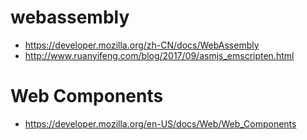 * webassembly
  + https://developer.mozilla.org/zh-CN/docs/WebAssembly
  + http://www.ruanyifeng.com/blog/2017/09/asmjs_emscripten.html

* Web Components
  + https://developer.mozilla.org/en-US/docs/Web/Web_Components
